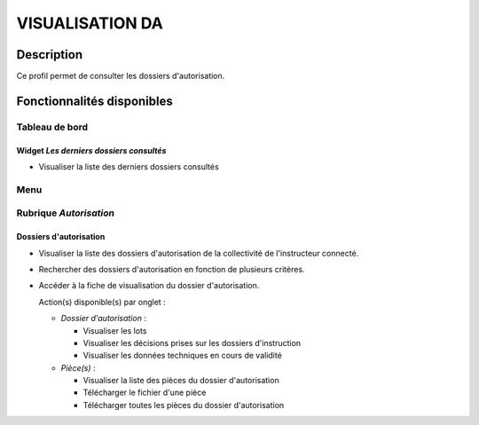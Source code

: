 ################
VISUALISATION DA
################

Description
===========

Ce profil permet de consulter les dossiers d'autorisation.

Fonctionnalités disponibles
===========================

Tableau de bord
---------------

.. image:: dashboard_visuda.png

Widget *Les derniers dossiers consultés*
########################################

- Visualiser la liste des derniers dossiers consultés

Menu
----

.. image:: menu_visuda.png

Rubrique *Autorisation*
-----------------------

Dossiers d'autorisation
#######################

- Visualiser la liste des dossiers d'autorisation de la collectivité de l'instructeur connecté.
- Rechercher des dossiers d'autorisation en fonction de plusieurs critères.
- Accéder à la fiche de visualisation du dossier d'autorisation.

  Action(s) disponible(s) par onglet :

  - *Dossier d'autorisation* :

    - Visualiser les lots
    - Visualiser les décisions prises sur les dossiers d'instruction
    - Visualiser les données techniques en cours de validité

  - *Pièce(s)* :

    - Visualiser la liste des pièces du dossier d'autorisation
    - Télécharger le fichier d'une pièce
    - Télécharger toutes les pièces du dossier d'autorisation
